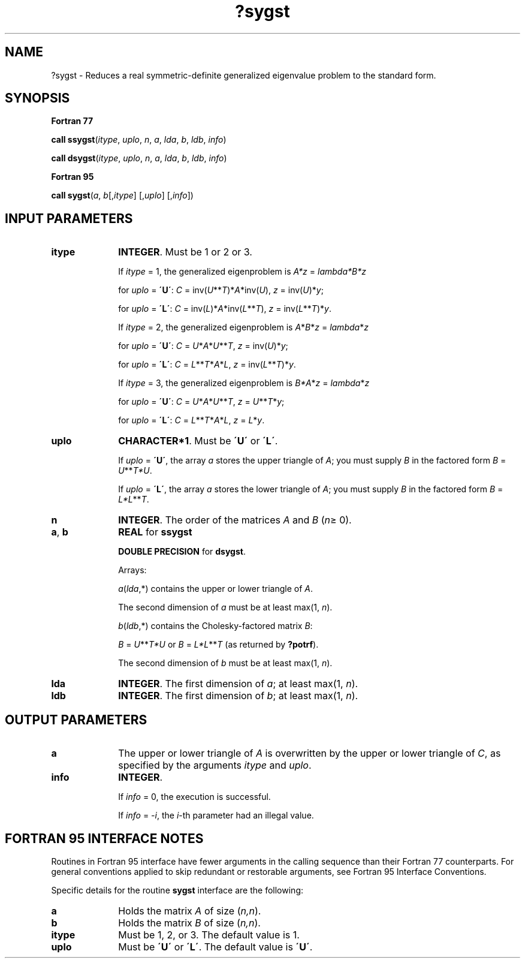 .\" Copyright (c) 2002 \- 2008 Intel Corporation
.\" All rights reserved.
.\"
.TH ?sygst 3 "Intel Corporation" "Copyright(C) 2002 \- 2008" "Intel(R) Math Kernel Library"
.SH NAME
?sygst \- Reduces a real symmetric-definite generalized eigenvalue problem to the standard form.
.SH SYNOPSIS
.PP
.B Fortran 77
.PP
\fBcall ssygst\fR(\fIitype\fR, \fIuplo\fR, \fIn\fR, \fIa\fR, \fIlda\fR, \fIb\fR, \fIldb\fR, \fIinfo\fR)
.PP
\fBcall dsygst\fR(\fIitype\fR, \fIuplo\fR, \fIn\fR, \fIa\fR, \fIlda\fR, \fIb\fR, \fIldb\fR, \fIinfo\fR)
.PP
.B Fortran 95
.PP
\fBcall sygst\fR(\fIa\fR, \fIb\fR[,\fIitype\fR] [,\fIuplo\fR] [,\fIinfo\fR])
.SH INPUT PARAMETERS

.TP 10
\fBitype\fR
.NL
\fBINTEGER\fR. Must be 1 or 2 or 3. 
.IP
If \fIitype\fR = 1, the generalized eigenproblem is \fIA*z\fR = \fIlambda\fR\fI*B*z\fR
.IP
for \fIuplo\fR = \fB\'U\'\fR: \fIC\fR = inv(\fIU\fR**\fIT\fR)*\fIA\fR*inv(\fIU\fR), \fIz\fR = inv(\fIU\fR)*\fIy\fR;
.IP
for \fIuplo\fR = \fB\'L\'\fR: \fIC\fR = inv(\fIL\fR)*\fIA\fR*inv(\fIL\fR**\fIT\fR), \fIz\fR = inv(\fIL\fR**\fIT\fR)*\fIy\fR. 
.IP
If \fIitype\fR = 2, the generalized eigenproblem is \fIA\fR*\fIB\fR*\fIz\fR = \fIlambda\fR*\fIz\fR
.IP
for \fIuplo\fR = \fB\'U\'\fR: \fIC\fR = \fIU\fR*\fIA\fR*\fIU\fR**\fIT\fR, \fIz\fR = inv(\fIU\fR)*\fIy\fR;
.IP
for \fIuplo\fR = \fB\'L\'\fR: \fIC\fR = \fIL\fR**\fIT\fR*\fIA\fR*\fIL\fR, \fIz\fR = inv(\fIL\fR**\fIT\fR)*\fIy\fR.  
.IP
If \fIitype\fR = 3, the generalized eigenproblem is \fIB*A\fR*\fIz\fR = \fIlambda\fR*\fIz\fR
.IP
for \fIuplo\fR = \fB\'U\'\fR: \fIC\fR = \fIU\fR*\fIA\fR*\fIU\fR**\fIT\fR, \fIz\fR = \fIU\fR**\fIT\fR*\fIy\fR;
.IP
for \fIuplo\fR = \fB\'L\'\fR: \fIC\fR = \fIL\fR**\fIT\fR*\fIA\fR*\fIL\fR, \fIz\fR = \fIL\fR*\fIy\fR.
.TP 10
\fBuplo\fR
.NL
\fBCHARACTER*1\fR. Must be \fB\'U\'\fR or \fB\'L\'\fR. 
.IP
If \fIuplo\fR = \fB\'U\'\fR, the array \fIa\fR stores the upper triangle of \fIA\fR; you must supply \fIB\fR in the factored form \fIB\fR = \fIU\fR**\fIT\fR\fI*U\fR. 
.IP
If \fIuplo\fR = \fB\'L\'\fR, the array \fIa\fR stores the lower triangle of \fIA\fR; you must supply \fIB\fR in the factored form \fIB\fR = \fIL*L\fR**\fIT\fR.
.TP 10
\fBn\fR
.NL
\fBINTEGER\fR. The order of the matrices \fIA\fR and \fIB\fR (\fIn\fR\(>= 0). 
.TP 10
\fBa\fR, \fBb\fR
.NL
\fBREAL\fR for \fBssygst\fR
.IP
\fBDOUBLE PRECISION\fR for \fBdsygst\fR. 
.IP
Arrays: 
.IP
\fIa\fR(\fIlda\fR,*) contains the upper or lower triangle of \fIA\fR. 
.IP
The second dimension of \fIa\fR must be at least max(1, \fIn\fR).
.IP
\fIb\fR(\fIldb\fR,*) contains the Cholesky-factored matrix \fIB\fR: 
.IP
\fIB\fR = \fIU\fR**\fIT\fR\fI*U\fR or \fIB\fR = \fIL*L\fR**\fIT\fR (as returned by \fB?potrf\fR). 
.IP
The second dimension of \fIb\fR must be at least max(1, \fIn\fR).
.TP 10
\fBlda\fR
.NL
\fBINTEGER\fR. The first dimension of \fIa\fR; at least max(1, \fIn\fR).
.TP 10
\fBldb\fR
.NL
\fBINTEGER\fR. The first dimension of \fIb\fR; at least max(1, \fIn\fR).
.SH OUTPUT PARAMETERS

.TP 10
\fBa\fR
.NL
The upper or lower triangle of \fIA\fR is overwritten by the upper or lower triangle of \fIC\fR, as specified by the arguments \fIitype\fR and \fIuplo\fR.
.TP 10
\fBinfo\fR
.NL
\fBINTEGER\fR. 
.IP
If \fIinfo\fR = 0, the execution is successful. 
.IP
If \fIinfo\fR = \fI-i\fR, the \fIi\fR-th parameter had an illegal value.
.SH FORTRAN 95 INTERFACE NOTES
.PP
.PP
Routines in Fortran 95 interface have fewer arguments in the calling sequence than their Fortran 77 counterparts. For general conventions applied to skip redundant or restorable arguments, see Fortran 95  Interface Conventions.
.PP
Specific details for the routine \fBsygst\fR interface are the following:
.TP 10
\fBa\fR
.NL
Holds the matrix \fIA\fR of size (\fIn,n\fR).
.TP 10
\fBb\fR
.NL
Holds the matrix \fIB\fR of size (\fIn,n\fR).
.TP 10
\fBitype\fR
.NL
Must be 1, 2, or 3. The default value is 1.
.TP 10
\fBuplo\fR
.NL
Must be \fB\'U\'\fR or \fB\'L\'\fR. The default value is \fB\'U\'\fR.
